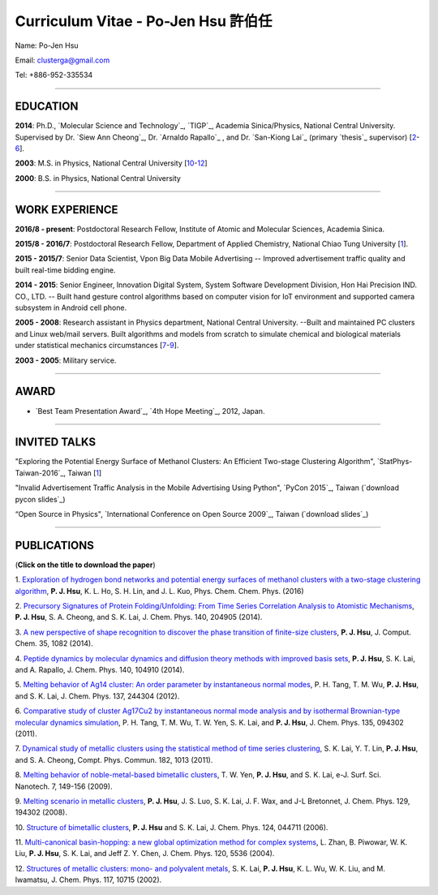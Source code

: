 .. title: Curriculum Vitae - Po-Jen Hsu / 許伯任
.. slug: cv_odt
.. date: 20161212 11:07:07
.. tags: cv
.. link:
.. description: Created at 20130419 13:19:53

.. 請記得加上slug，會以slug名稱產生副檔名為.html的文章
.. 同時，別忘了加上tags喔!

*********************************************
Curriculum Vitae - Po-Jen Hsu 許伯任
*********************************************

.. 文章起始CONTACT INFORMATION

Name: Po-Jen Hsu

Email:   clusterga@gmail.com

Tel:     +886-952-335534


_________________________________________________

EDUCATION
----------

**2014**:  Ph.D., `Molecular Science and Technology`_, `TIGP`_, Academia Sinica/Physics, National Central University. Supervised by Dr. `Siew Ann Cheong`_, Dr. `Arnaldo Rapallo`_ , and Dr. `San-Kiong Lai`_ (primary `thesis`_ supervisor) [`2`_-\ `6`_].

**2003**:  M.S. in Physics, National Central University [`10`_-\ `12`_]

**2000**:  B.S. in Physics, National Central University

_________________________________________________


WORK EXPERIENCE
--------------------
**2016/8 - present**: Postdoctoral Research Fellow, Institute of Atomic and Molecular Sciences, Academia Sinica.

**2015/8 - 2016/7**: Postdoctoral Research Fellow, Department of Applied Chemistry, National Chiao Tung University [`1`_].

**2015 - 2015/7**: Senior Data Scientist, Vpon Big Data Mobile Advertising -- Improved advertisement traffic quality and built real-time bidding engine.

**2014 - 2015**:  Senior Engineer, Innovation Digital System, System Software Development Division, Hon Hai Precision IND. CO., LTD. -- Built hand gesture control algorithms based on computer vision for IoT environment and supported camera subsystem in Android cell phone.

**2005 - 2008**:  Research assistant in Physics department, National Central University.
--Built and maintained PC clusters and Linux web/mail servers. Built algorithms and models from scratch to simulate chemical and biological materials under statistical mechanics circumstances [`7`_-\ `9`_].

**2003 - 2005**:  Military service.

_________________________________________________

AWARD
--------

* `Best Team Presentation Award`_, `4th Hope Meeting`_, 2012, Japan.

_________________________________________________

INVITED TALKS
--------------

"Exploring the Potential Energy Surface of Methanol Clusters: An Efficient Two-stage Clustering Algorithm", `StatPhys-Taiwan-2016`_, Taiwan [`1`_]

"Invalid Advertisement Traffic Analysis in the Mobile Advertising Using Python", `PyCon 2015`_, Taiwan (`download pycon slides`_)

“Open Source in Physics", `International Conference on Open Source 2009`_, Taiwan (`download slides`_)

_________________________________________________

PUBLICATIONS
------------------

(**Click on the title to download the paper**)

.. _1:

1. `Exploration of hydrogen bond networks and potential energy surfaces of methanol clusters with a two-stage clustering algorithm <http://sophAi.github.io/arch_2013/files_2013/cv/PJ_Hsu_ref_12.pdf>`_,
**P. J. Hsu**, K. L. Ho, S. H. Lin, and J. L. Kuo, Phys. Chem. Chem. Phys. (2016)

.. _2:

2. `Precursory Signatures of Protein Folding/Unfolding: From Time Series Correlation Analysis to Atomistic Mechanisms <http://sophAi.github.io/arch_2013/files_2013/cv/PJ_Hsu_ref_11.pdf>`_,
**P. J. Hsu**, S. A. Cheong, and S. K. Lai, J. Chem. Phys. 140, 204905 (2014).

.. _3:

3. `A new perspective of shape recognition to discover the phase transition of finite-size clusters <http://sophAi.github.io/arch_2013/files_2013/cv/PJ_Hsu_ref_10.pdf>`_,
**P. J. Hsu**, J. Comput. Chem. 35, 1082 (2014).

.. _4:

4. `Peptide dynamics by molecular dynamics and diffusion theory methods with improved basis sets <http://sophAi.github.io/arch_2013/files_2013/cv/PJ_Hsu_ref_09.pdf>`_,
**P. J. Hsu**, S. K. Lai, and A. Rapallo, J. Chem. Phys. 140, 104910 (2014).

.. _5:

5. `Melting behavior of Ag14 cluster: An order parameter by instantaneous normal modes <http://sophAi.github.io/arch_2013/files_2013/cv/PJ_Hsu_ref_08.pdf>`_,
P. H. Tang, T. M. Wu, **P. J. Hsu**, and S. K. Lai, J. Chem. Phys. 137, 244304 (2012).

.. _6:

6. `Comparative study of cluster Ag17Cu2 by instantaneous normal mode analysis and by isothermal Brownian-type molecular dynamics simulation <http://sophAi.github.io/arch_2013/files_2013/cv/PJ_Hsu_ref_07.pdf>`_,
P. H. Tang, T. M. Wu, T. W. Yen, S. K. Lai, and **P. J. Hsu**, J. Chem. Phys. 135, 094302 (2011).

.. _7:

7. `Dynamical study of metallic clusters using the statistical method of time series clustering <http://sophAi.github.io/arch_2013/files_2013/cv/PJ_Hsu_ref_06.pdf>`_,
S. K. Lai, Y. T. Lin, **P. J. Hsu**, and S. A. Cheong, Compt. Phys. Commun. 182, 1013 (2011).

.. _8:

8. `Melting behavior of noble-metal-based bimetallic clusters <http://sophAi.github.io/arch_2013/files_2013/cv/PJ_Hsu_ref_05.pdf>`_,
T. W. Yen, **P. J. Hsu**, and S. K. Lai, e-J. Surf. Sci. Nanotech. 7, 149-156 (2009).

.. _9:

9. `Melting scenario in metallic clusters <http://sophAi.github.io/arch_2013/files_2013/cv/PJ_Hsu_ref_04.pdf>`_,
**P. J. Hsu**, J. S. Luo, S. K. Lai, J. F. Wax, and J-L Bretonnet, J. Chem. Phys. 129, 194302 (2008).

.. _10:

10. `Structure of bimetallic clusters <http://sophAi.github.io/arch_2013/files_2013/cv/PJ_Hsu_ref_03.pdf>`_,
**P. J. Hsu** and S. K. Lai, J. Chem. Phys. 124, 044711 (2006).

.. _11:

11. `Multi-canonical basin-hopping: a new global optimization method for complex systems <http://sophAi.github.io/arch_2013/files_2013/cv/PJ_Hsu_ref_02.pdf>`_,
L. Zhan, B. Piwowar, W. K. Liu, **P. J. Hsu**, S. K. Lai, and Jeff Z. Y. Chen, J. Chem. Phys. 120, 5536 (2004).

.. _12:

12. `Structures of metallic clusters: mono- and polyvalent metals <http://sophAi.github.io/arch_2013/files_2013/cv/PJ_Hsu_ref_01.pdf>`_,
S. K. Lai, **P. J. Hsu**, K. L. Wu, W. K. Liu, and M. Iwamatsu, J. Chem. Phys. 117, 10715 (2002).


